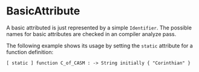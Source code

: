 #+options: toc:nil

* BasicAttribute

A basic attributed is just represented by a simple =Identifier=.
The possible names for basic attributes are checked in an compiler analyze pass.

#+html: <callout type="info" icon="fa fa-code">
The following example shows its usage by setting the =static= attribute for a function definition:
#+begin_src casm
[ static ] function C_of_CASM : -> String initially { "Corinthian" }
#+end_src
#+html: </callout>
